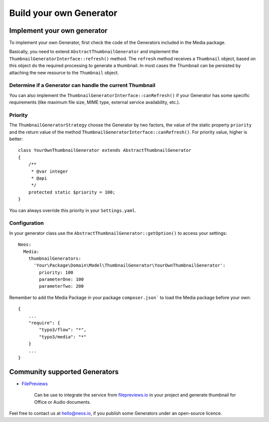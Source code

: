 ========================
Build your own Generator
========================

Implement your own generator
============================

To implement your own Generator, first check the code of the Generators included in the Media package.

Basically, you need to extend ``AbstractThumbnailGenerator`` and implement the ``ThumbnailGeneratorInterface::refresh()``
method. The ``refresh`` method receives a ``Thumbnail`` object, based on this object do the required processing to
generate a thumbnail. In most cases the Thumbnail can be persisted by attaching the new resource to the ``Thumbnail``
object.

Determine if a Generator can handle the current Thumbnail
---------------------------------------------------------

You can also implement the ``ThumbnailGeneratorInterface::canRefresh()`` if your Generator has some specific
requirements (like maximum file size, MIME type, external service availability, etc.).

Priority
--------

The ``ThumbnailGeneratorStrategy`` choose the Generator by two factors, the value of the static property ``priority`` and
the return value of the method ``ThumbnailGeneratorInterface::canRefresh()``. For priority value, higher is better::

    class YourOwnThumbnailGenerator extends AbstractThumbnailGenerator
    {
        /**
         * @var integer
         * @api
         */
        protected static $priority = 100;
    }

You can always override this priority in your ``Settings.yaml``.

Configuration
-------------

In your generator class use the ``AbstractThumbnailGenerator::getOption()`` to access your settings::

    Neos:
      Media:
        thumbnailGenerators:
          'Your\Package\Domain\Model\ThumbnailGenerator\YourOwnThumbnailGenerator':
            priority: 100
            parameterOne: 100
            parameterTwo: 200

Remember to add the Media Package in your package ``composer.json``` to load the Media package before your own::

    {
        ...
        "require": {
            "typo3/flow": "*",
            "typo3/media": "*"
        }
        ...
    }

Community supported Generators
==============================

* `FilePreviews <https://github.com/ttreeagency/FilePreviews>`_

    Can be use to integrate the service from `filepreviews.io <http://filepreviews.io/>`_ in your project and generate
    thumbnail for Office or Audio documents.

Feel free to contact us at hello@neos.io, if you publish some Generators under an open-source licence.
